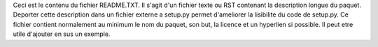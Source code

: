 Ceci est le contenu du fichier README.TXT. Il s'agit d'un fichier texte ou RST contenant la description longue du paquet. Deporter cette description dans un fichier externe a setup.py permet d'ameliorer la lisibilite du code de setup.py.
Ce fichier contient normalement au minimum le nom du paquet, son but, la licence et un hyperlien si possible. Il peut etre utile d'ajouter en sus un exemple.
